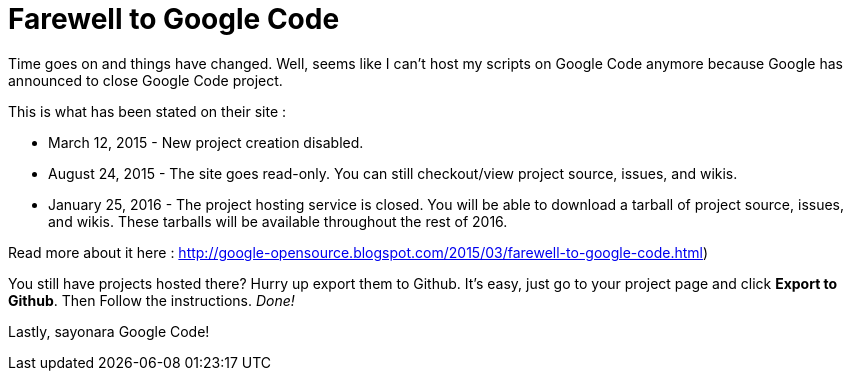 = Farewell to Google Code

Time goes on and things have changed. Well, seems like I can't host my scripts on Google Code anymore because Google has announced to close Google Code project.

This is what has been stated on their site :


- March 12, 2015 - New project creation disabled.
- August 24, 2015 - The site goes read-only. You can still checkout/view project source, issues, and wikis.
- January 25, 2016 - The project hosting service is closed. You will be able to download a tarball of project source, issues, and wikis. These tarballs will be available throughout the rest of 2016.

Read more about it here : http://google-opensource.blogspot.com/2015/03/farewell-to-google-code.html)

You still have projects hosted there? Hurry up export them to Github. It's easy, just go to your project page and click *Export to Github*. Then Follow the instructions. _Done!_

Lastly, sayonara Google Code!